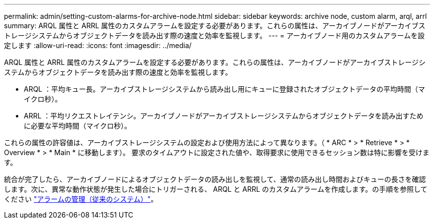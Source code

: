 ---
permalink: admin/setting-custom-alarms-for-archive-node.html 
sidebar: sidebar 
keywords: archive node, custom alarm, arql, arrl 
summary: ARQL 属性と ARRL 属性のカスタムアラームを設定する必要があります。これらの属性は、アーカイブノードがアーカイブストレージシステムからオブジェクトデータを読み出す際の速度と効率を監視します。 
---
= アーカイブノード用のカスタムアラームを設定します
:allow-uri-read: 
:icons: font
:imagesdir: ../media/


[role="lead"]
ARQL 属性と ARRL 属性のカスタムアラームを設定する必要があります。これらの属性は、アーカイブノードがアーカイブストレージシステムからオブジェクトデータを読み出す際の速度と効率を監視します。

* ARQL ：平均キュー長。アーカイブストレージシステムから読み出し用にキューに登録されたオブジェクトデータの平均時間（マイクロ秒）。
* ARRL ：平均リクエストレイテンシ。アーカイブノードがアーカイブストレージシステムからオブジェクトデータを読み出すために必要な平均時間（マイクロ秒）。


これらの属性の許容値は、アーカイブストレージシステムの設定および使用方法によって異なります。（ * ARC * > * Retrieve * > * Overview * > * Main * に移動します）。 要求のタイムアウトに設定された値や、取得要求に使用できるセッション数は特に影響を受けます。

統合が完了したら、アーカイブノードによるオブジェクトデータの読み出しを監視して、通常の読み出し時間およびキューの長さを確認します。次に、異常な動作状態が発生した場合にトリガーされる、 ARQL と ARRL のカスタムアラームを作成します。の手順を参照してください link:../monitor/managing-alarms.html["アラームの管理（従来のシステム）"]。
